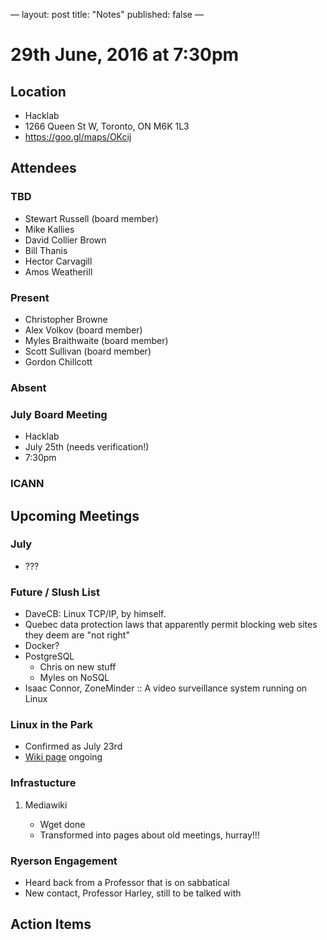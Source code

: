 ---
layout: post
title: "Notes"
published: false
---

* 29th June, 2016 at 7:30pm

** Location
  - Hacklab
  - 1266 Queen St W, Toronto, ON M6K 1L3
  - <https://goo.gl/maps/OKcij>

** Attendees

*** TBD
- Stewart Russell (board member)
- Mike Kallies
- David Collier Brown
- Bill Thanis
- Hector Carvagill
- Amos Weatherill

*** Present

- Christopher Browne
- Alex Volkov (board member)
- Myles Braithwaite  (board member)
- Scott Sullivan (board member)
- Gordon Chillcott

*** Absent

*** July Board Meeting
  - Hacklab
  - July 25th (needs verification!)
  - 7:30pm

*** ICANN

** Upcoming Meetings

*** July
  - ???

*** Future / Slush List

  - DaveCB: Linux TCP/IP, by himself.
  - Quebec data protection laws that apparently permit blocking web sites they deem are "not right"
  - Docker?
  - PostgreSQL
    - Chris on new stuff
    - Myles on NoSQL
  - Isaac Connor, ZoneMinder :: A video surveillance system running on Linux
  
*** Linux in the Park
  - Confirmed as July 23rd
  - [[https://wiki.gtalug.org/event:linux_in_the_park_2016][Wiki page]] ongoing

*** Infrastucture
**** Mediawiki
 - Wget done
 - Transformed into pages about old meetings, hurray!!!

*** Ryerson Engagement
 - Heard back from a Professor that is on sabbatical
 - New contact, Professor Harley, still to be talked with

** Action Items

